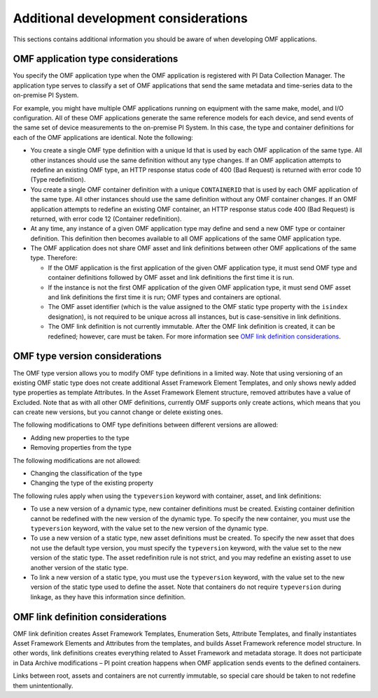 Additional development considerations
=====================================

This sections contains additional information you should be aware of when developing OMF applications.

OMF application type considerations
-----------------------------------

You specify the OMF application type when the OMF application is registered with PI Data Collection Manager.
The application type serves to classify a set of OMF applications that send the same metadata and time-series data to the on-premise PI System.

For example, you might have multiple OMF applications running on equipment with the same make, model, and I/O configuration.
All of these OMF applications generate the same reference models for each device, and send events of the same set of device
measurements to the on-premise PI System. In this case, the type and container definitions for each of the OMF applications are identical.
Note the following:

* You create a single OMF type definition with a unique Id that is used by each OMF application of the same type. All other instances should
  use the same definition without any type changes. If an OMF application attempts to redefine an existing OMF type, an HTTP
  response status code of 400 (Bad Request) is returned with error code 10 (Type redefinition).
* You create a single OMF container definition with a unique ``CONTAINERID`` that is used by each OMF application of the same type. All other instances should
  use the same definition without any OMF container changes. If an OMF application attempts to redefine an existing OMF
  container, an HTTP response status code 400 (Bad Request) is returned, with error code 12 (Container redefinition).
* At any time, any instance of a given OMF application type may define and send a new OMF type or container definition.
  This definition then becomes available to all OMF applications of the same OMF application type.
* The OMF application does not share OMF asset and link definitions between other OMF applications of
  the same type. Therefore:

  * If the OMF application is the first application of the given OMF application type, it must send OMF type and
    container definitions followed by OMF asset and link definitions the first time it is run.
  * If the instance is not the first OMF application of the given OMF application type, it must send OMF asset and link
    definitions the first time it is run; OMF types and containers are optional.
  * The OMF asset identifier (which is the value assigned to the OMF static type property with the ``isindex`` designation),
    is not required to be unique across all instances, but is case-sensitive in link definitions.
  * The OMF link definition is not currently immutable. After the OMF link definition is created, it can be redefined;
    however, care must be taken. For more information see `OMF link definition considerations`_.

OMF type version considerations
-------------------------------

The OMF type version allows you to modify OMF type definitions in a limited way. Note that using versioning of an existing
OMF static type does not create additional Asset Framework Element Templates, and only shows newly added type properties as template
Attributes. In the Asset Framework Element structure, removed attributes have a value of Excluded. Note that as with all other OMF
definitions, currently OMF supports only create actions, which means that you can create new versions, but you cannot
change or delete existing ones.

The following modifications to OMF type definitions between different versions are allowed:

-	Adding new properties to the type
-	Removing properties from the type

The following modifications are not allowed:

-	Changing the classification of the type
-	Changing the type of the existing property

The following rules apply when using the ``typeversion`` keyword with container, asset, and link definitions:

* To use a new version of a dynamic type, new container definitions must be created. Existing container definition
  cannot be redefined with the new version of the dynamic type. To specify the new container, you must use the ``typeversion``
  keyword, with the value set to the new version of the dynamic type.
* To use a new version of a static type, new asset definitions must be created. To specify the new asset that does not use
  the default type version, you must specify the ``typeversion`` keyword, with the value set to the new version of the
  static type. The asset redefinition rule is not strict, and you may redefine an existing asset to use another version
  of the static type.
* To link a new version of a static type, you must use the ``typeversion`` keyword, with the value set to the new version
  of the static type used to define the asset. Note that containers do not require ``typeversion`` during linkage, as
  they have this information since definition.


OMF link definition considerations
----------------------------------

OMF link definition creates Asset Framework Templates, Enumeration Sets, Attribute Templates, and finally instantiates Asset Framework Elements and
Attributes from the templates, and builds Asset Framework reference model structure. In other words, link definitions creates everything related
to Asset Framework and metadata storage. It does not participate in Data Archive modifications – PI point creation happens when OMF
application sends events to the defined containers.

Links between root, assets and containers are not currently immutable, so special care should be taken to not redefine
them unintentionally.
